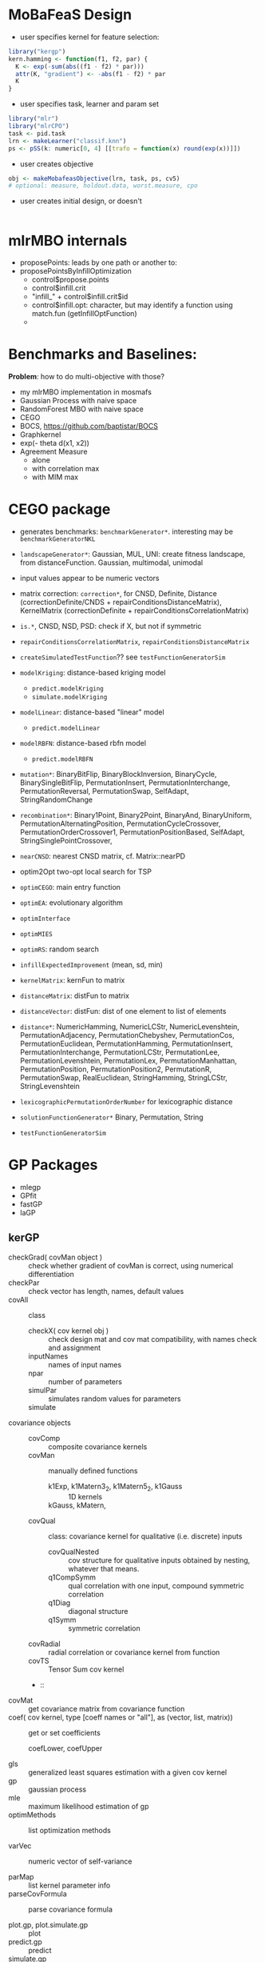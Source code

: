 
* MoBaFeaS Design

- user specifies kernel for feature selection:
#+BEGIN_SRC R
library("kergp")
kern.hamming <- function(f1, f2, par) {
  K <- exp(-sum(abs((f1 - f2) * par)))
  attr(K, "gradient") <- -abs(f1 - f2) * par
  K
}
#+END_SRC
- user specifies task, learner and param set
#+BEGIN_SRC R
library("mlr")
library("mlrCPO")
task <- pid.task
lrn <- makeLearner("classif.knn")
ps <- pSS(k: numeric[0, 4] [[trafo = function(x) round(exp(x))]])
#+END_SRC
- user creates objective
#+BEGIN_SRC R
obj <- makeMobafeasObjective(lrn, task, ps, cv5)
# optional: measure, holdout.data, worst.measure, cpo
#+END_SRC
- user creates initial design, or doesn't
#+BEGIN_SRC R

#+END_SRC

* mlrMBO internals

- proposePoints: leads by one path or another to:
- proposePointsByInfillOptimization
  - control$propose.points
  - control$infill.crit
  - "infill_" + control$infill.crit$id
  - control$infill.opt: character, but may identify a function using match.fun (getInfillOptFunction)
  - 

* Benchmarks and Baselines:
*Problem*: how to do multi-objective with those?

- my mlrMBO implementation in mosmafs
- Gaussian Process with naive space
- RandomForest MBO with naive space
- CEGO
- BOCS, https://github.com/baptistar/BOCS
- Graphkernel
- exp(- theta d(x1, x2))
- Agreement Measure
  - alone
  - with correlation max
  - with MIM max

* CEGO package
- generates benchmarks: =benchmarkGenerator*=. interesting may be =benchmarkGeneratorNKL=
- =landscapeGenerator*=: Gaussian, MUL, UNI: create fitness landscape, from distanceFunction. Gaussian, multimodal, unimodal
- input values appear to be numeric vectors
- matrix correction: =correction*=, for CNSD, Definite, Distance (correctionDefinite/CNDS + repairConditionsDistanceMatrix), KernelMatrix (correctionDefinite + repairConditionsCorrelationMatrix)
- =is.*=, CNSD, NSD, PSD: check if X, but not if symmetric
- =repairConditionsCorrelationMatrix=, =repairConditionsDistanceMatrix=

- =createSimulatedTestFunction=?? see =testFunctionGeneratorSim=

- =modelKriging=: distance-based kriging model
  - =predict.modelKriging=
  - =simulate.modelKriging=
- =modelLinear=: distance-based "linear" model
  - =predict.modelLinear=
- =modelRBFN=: distance-based rbfn model
  - =predict.modelRBFN=
    
- =mutation*=: BinaryBitFlip, BinaryBlockInversion, BinaryCycle, BinarySingleBitFlip, PermutationInsert, PermutationInterchange, PermutationReversal, PermutationSwap, SelfAdapt, StringRandomChange
- =recombination*=: Binary1Point, Binary2Point, BinaryAnd, BinaryUniform, PermutationAlternatingPosition, PermutationCycleCrossover, PermutationOrderCrossover1, PermutationPositionBased, SelfAdapt, StringSinglePointCrossover, 

- =nearCNSD=: nearest CNSD matrix, cf. Matrix::nearPD

- optim2Opt two-opt local search for TSP
- =optimCEGO=: main entry function
- =optimEA=: evolutionary algorithm
- =optimInterface=
- =optimMIES=
- =optimRS=: random search

- =infillExpectedImprovement= (mean, sd, min)

- =kernelMatrix=: kernFun to matrix
- =distanceMatrix=: distFun to matrix
- =distanceVector=: distFun: dist of one element to list of elements
- =distance*=: NumericHamming, NumericLCStr, NumericLevenshtein, PermutationAdjacency, PermutationChebyshev, PermutationCos, PermutationEuclidean, PermutationHamming, PermutationInsert, PermutationInterchange, PermutationLCStr, PermutationLee, PermutationLevenshtein, PermutationLex, PermutationManhattan, PermutationPosition, PermutationPosition2, PermutationR, PermutationSwap, RealEuclidean, StringHamming, StringLCStr, StringLevenshtein
- =lexicographicPermutationOrderNumber= for lexicographic distance

- =solutionFunctionGenerator*= Binary, Permutation, String

- =testFunctionGeneratorSim=

* GP Packages

- mlegp 
- GPfit
- fastGP
- laGP

** kerGP

- checkGrad( covMan object ) :: check whether gradient of covMan is correct, using numerical differentiation
- checkPar :: check vector has length, names, default values
- covAll :: class
  - checkX( cov kernel obj ) :: check design mat and cov mat compatibility, with names check and assignment
  - inputNames :: names of input names
  - npar :: number of parameters
  - simulPar :: simulates random values for parameters
  - simulate :: 
- covariance objects ::
  - covComp :: composite covariance kernels
  - covMan :: manually defined functions
    - k1Exp, k1Matern3_2, k1Matern5_2, k1Gauss :: 1D kernels
    - kGauss, kMatern,  :: 
  - covQual :: class: covariance kernel for qualitative (i.e. discrete) inputs
    - covQualNested :: cov structure for qualitative inputs obtained by nesting, whatever that means.
    - q1CompSymm :: qual correlation with one input, compound symmetric correlation
    - q1Diag :: diagonal structure
    - q1Symm :: symmetric correlation
  - covRadial :: radial correlation or covariance kernel from function
  - covTS :: Tensor Sum cov kernel
  - :: 
- covMat :: get covariance matrix from covariance function
- coef( cov kernel, type [coeff names or "all"], as (vector, list, matrix)) :: get or set coefficients
  - coefLower, coefUpper ::
- gls :: generalized least squares estimation with a given cov kernel
- gp :: gaussian process
- mle :: maximum likelihood estimation of gp
- optimMethods :: list optimization methods

- varVec :: numeric vector of self-variance

- parMap :: list kernel parameter info
- parseCovFormula :: parse covariance formula

- plot.gp, plot.simulate.gp :: plot
- predict.gp :: predict
- simulate.gp :: simulate GP paths

- symIndices :: vector of indices for symmetric / anti-symmetric matrices
     
- contr.helmod :: helmert coding matrix
- corLevCompSymm :: corr matrix for the compound symmetry structure
- corLevDiag :: correlation or covariance matrix for a diagonal structure
- corLevSymm :: correlation matrix for a general symmetric correlation structure



